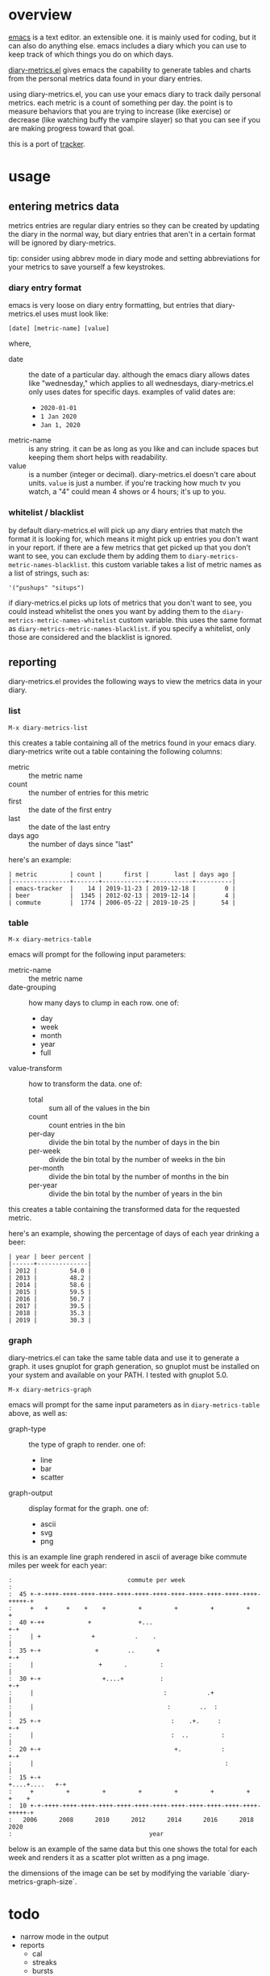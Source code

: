 * overview

  [[http://www.gnu.org/software/emacs/][emacs]] is a text editor.  an extensible one.  it is mainly used for
  coding, but it can also do anything else.  emacs includes a diary
  which you can use to keep track of which things you do on which
  days.

  [[https://github.com/ianxm/emacs-tracker][diary-metrics.el]] gives emacs the capability to generate tables and charts
  from the personal metrics data found in your diary entries.

  using diary-metrics.el, you can use your emacs diary to track daily
  personal metrics.  each metric is a count of something per day.  the
  point is to measure behaviors that you are trying to increase (like
  exercise) or decrease (like watching buffy the vampire slayer) so
  that you can see if you are making progress toward that goal.

  this is a port of [[https://github.com/ianxm/tracker][tracker]].

* usage

** entering metrics data

   metrics entries are regular diary entries so they can be created by
   updating the diary in the normal way, but diary entries that aren't
   in a certain format will be ignored by diary-metrics.

   tip: consider using abbrev mode in diary mode and setting
   abbreviations for your metrics to save yourself a few keystrokes.

*** diary entry format

   emacs is very loose on diary entry formatting, but entries that
   diary-metrics.el uses must look like:

#+BEGIN_SRC
   [date] [metric-name] [value]
#+END_SRC

   where,
   - date :: the date of a particular day.  although the emacs diary
             allows dates like "wednesday," which applies to all
             wednesdays, diary-metrics.el only uses dates for specific days.
             examples of valid dates are:
             - ~2020-01-01~
             - ~1 Jan 2020~
             - ~Jan 1, 2020~
   - metric-name :: is any string.  it can be as long as you like and
                    can include spaces but keeping them short helps
                    with readability.
   - value :: is a number (integer or decimal).  diary-metrics.el doesn't
              care about units.  ~value~ is just a number.  if you're
              tracking how much tv you watch, a "4" could mean 4 shows
              or 4 hours; it's up to you.

*** whitelist / blacklist

    by default diary-metrics.el will pick up any diary entries that match
    the format it is looking for, which means it might pick up entries
    you don't want in your report.  if there are a few metrics that
    get picked up that you don't want to see, you can exclude them by
    adding them to ~diary-metrics-metric-names-blacklist~.  this custom
    variable takes a list of metric names as a list of strings, such
    as:

#+BEGIN_SRC
   '("pushups" "situps")
#+end_SRC

    if diary-metrics.el picks up lots of metrics that you don't want to see,
    you could instead whitelist the ones you want by adding them to
    the ~diary-metrics-metric-names-whitelist~ custom variable.  this uses
    the same format as ~diary-metrics-metric-names-blacklist~.  if you
    specify a whitelist, only those are considered and the blacklist
    is ignored.

** reporting

   diary-metrics.el provides the following ways to view the metrics data in
   your diary.

*** list

#+BEGIN_SRC
    M-x diary-metrics-list
#+END_SRC

    this creates a table containing all of the metrics found in your
    emacs diary.  diary-metrics write out a table containing the following
    columns:
    - metric :: the metric name
    - count :: the number of entries for this metric
    - first :: the date of the first entry
    - last :: the date of the last entry
    - days ago :: the number of days since "last"

    here's an example:

#+BEGIN_SRC org-mode
| metric         | count |      first |       last | days ago |
|----------------+-------+------------+------------+----------|
| emacs-tracker  |    14 | 2019-11-23 | 2019-12-18 |        0 |
| beer           |  1345 | 2012-02-13 | 2019-12-14 |        4 |
| commute        |  1774 | 2006-05-22 | 2019-10-25 |       54 |
#+END_SRC

*** table

#+BEGIN_SRC
    M-x diary-metrics-table
#+END_SRC

    emacs will prompt for the following input parameters:
    - metric-name :: the metric name
    - date-grouping :: how many days to clump in each row. one of:
      - day
      - week
      - month
      - year
      - full
    - value-transform :: how to transform the data. one of:
      - total :: sum all of the values in the bin
      - count :: count entries in the bin
      - per-day :: divide the bin total by the number of days in the bin
      - per-week :: divide the bin total by the number of weeks in the bin
      - per-month :: divide the bin total by the number of months in the bin
      - per-year :: divide the bin total by the number of years in the bin

    this creates a table containing the transformed data for the
    requested metric.

    here's an example, showing the percentage of days of each year
    drinking a beer:

#+BEGIN_SRC org-mode
| year | beer percent |
|------+--------------|
| 2012 |         54.0 |
| 2013 |         48.2 |
| 2014 |         58.6 |
| 2015 |         59.5 |
| 2016 |         50.7 |
| 2017 |         39.5 |
| 2018 |         35.3 |
| 2019 |         30.3 |
#+END_SRC

*** graph

    diary-metrics.el can take the same table data and use it to generate a
    graph.  it uses gnuplot for graph generation, so gnuplot must be
    installed on your system and available on your PATH.  I tested
    with gnuplot 5.0.

#+BEGIN_SRC
    M-x diary-metrics-graph
#+END_SRC

    emacs will prompt for the same input parameters as in
    ~diary-metrics-table~ above, as well as:
    - graph-type :: the type of graph to render. one of:
      - line
      - bar
      - scatter
    - graph-output :: display format for the graph. one of:
      - ascii
      - svg
      - png

    this is an example line graph rendered in ascii of average bike
    commute miles per week for each year:

#+BEGIN_SRC org-mode
:                                commute per week
:
:  45 +-+-++++-++++-++++-++++-++++-++++-++++-++++-++++-++++-++++-++++-+++++-+
:     +   +     +    +    +         +         +         +         +         +
:  40 +-++            +             +...                                  +-+
:     | +              +           .    .                                   |
:  35 +-+               +        ..      +                                +-+
:     |                  +      .         :                                 |
:  30 +-+                 +....+          :                               +-+
:     |                                    :           .+                   |
:     |                                     :        ..  :                  |
:  25 +-+                                    :    .+.     :               +-+
:     |                                      :  ..         :                |
:  20 +-+                                     +.           :              +-+
:     |                                                     :               |
:  15 +-+                                                    +....+....   +-+
:     +         +         +         +         +         +         +    +    +
:  10 +-+-++++-++++-++++-++++-++++-++++-++++-++++-++++-++++-++++-++++-+++++-+
:   2006      2008      2010      2012      2014      2016      2018      2020
:                                      year
#+END_SRC

    below is an example of the same data but this one shows the total
    for each week and renders it as a scatter plot written as a png
    image.

    [[./doc/commute_by_week.png]]

    the dimensions of the image can be set by modifying the variable
    `diary-metrics-graph-size`.

* todo
  - narrow mode in the output
  - reports
    - cal
    - streaks
    - bursts
    - records
  - report with multiple metrics (accept formulas)
  - sync to cloud
